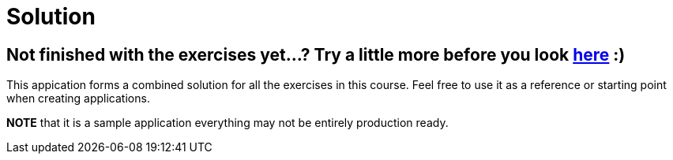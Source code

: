 = Solution

== Not finished with the exercises yet...? Try a little more before you look link:.[here] :)

This appication forms a combined solution for all the exercises in this course.
Feel free to use it as a reference or starting point when creating applications.

*NOTE* that it is a sample application everything may not be entirely production ready.

